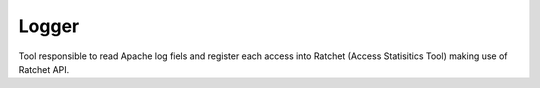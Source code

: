 Logger
======

Tool responsible to read Apache log fiels and register each access into Ratchet (Access Statisitics Tool) making use of Ratchet API.


